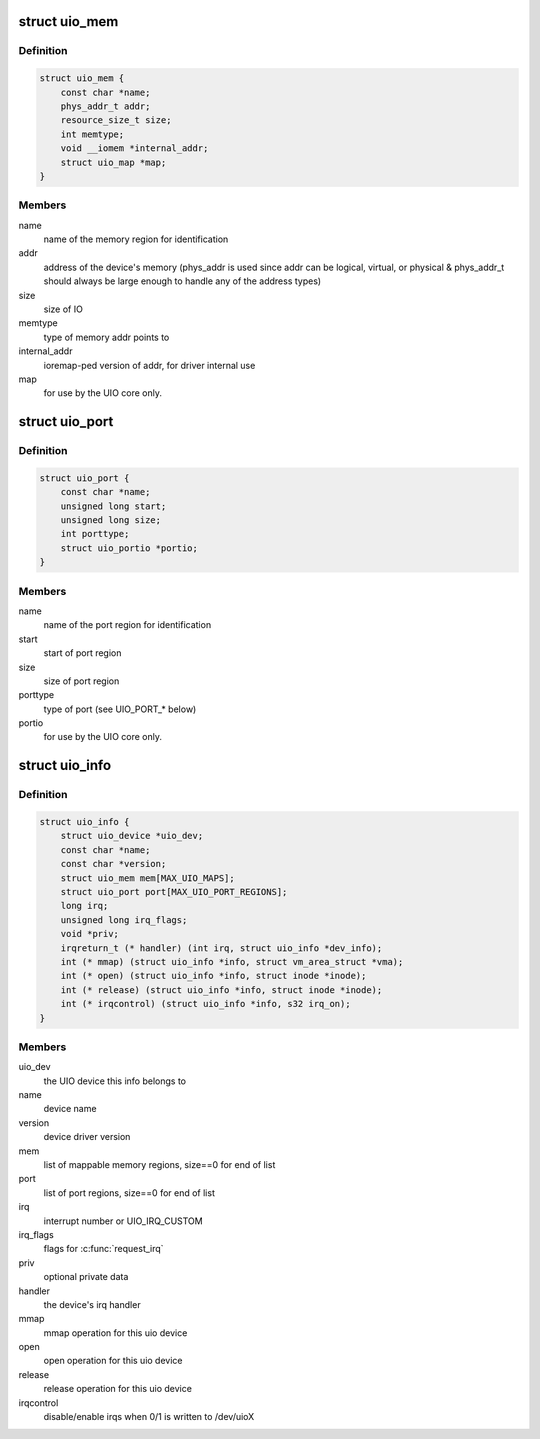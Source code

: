 .. -*- coding: utf-8; mode: rst -*-
.. src-file: include/linux/uio_driver.h

.. _`uio_mem`:

struct uio_mem
==============

.. c:type:: struct uio_mem

    description of a UIO memory region

.. _`uio_mem.definition`:

Definition
----------

.. code-block:: c

    struct uio_mem {
        const char *name;
        phys_addr_t addr;
        resource_size_t size;
        int memtype;
        void __iomem *internal_addr;
        struct uio_map *map;
    }

.. _`uio_mem.members`:

Members
-------

name
    name of the memory region for identification

addr
    address of the device's memory (phys_addr is used since
    addr can be logical, virtual, or physical & phys_addr_t
    should always be large enough to handle any of the
    address types)

size
    size of IO

memtype
    type of memory addr points to

internal_addr
    ioremap-ped version of addr, for driver internal use

map
    for use by the UIO core only.

.. _`uio_port`:

struct uio_port
===============

.. c:type:: struct uio_port

    description of a UIO port region

.. _`uio_port.definition`:

Definition
----------

.. code-block:: c

    struct uio_port {
        const char *name;
        unsigned long start;
        unsigned long size;
        int porttype;
        struct uio_portio *portio;
    }

.. _`uio_port.members`:

Members
-------

name
    name of the port region for identification

start
    start of port region

size
    size of port region

porttype
    type of port (see UIO_PORT\_\* below)

portio
    for use by the UIO core only.

.. _`uio_info`:

struct uio_info
===============

.. c:type:: struct uio_info

    UIO device capabilities

.. _`uio_info.definition`:

Definition
----------

.. code-block:: c

    struct uio_info {
        struct uio_device *uio_dev;
        const char *name;
        const char *version;
        struct uio_mem mem[MAX_UIO_MAPS];
        struct uio_port port[MAX_UIO_PORT_REGIONS];
        long irq;
        unsigned long irq_flags;
        void *priv;
        irqreturn_t (* handler) (int irq, struct uio_info *dev_info);
        int (* mmap) (struct uio_info *info, struct vm_area_struct *vma);
        int (* open) (struct uio_info *info, struct inode *inode);
        int (* release) (struct uio_info *info, struct inode *inode);
        int (* irqcontrol) (struct uio_info *info, s32 irq_on);
    }

.. _`uio_info.members`:

Members
-------

uio_dev
    the UIO device this info belongs to

name
    device name

version
    device driver version

mem
    list of mappable memory regions, size==0 for end of list

port
    list of port regions, size==0 for end of list

irq
    interrupt number or UIO_IRQ_CUSTOM

irq_flags
    flags for \ :c:func:`request_irq`\ 

priv
    optional private data

handler
    the device's irq handler

mmap
    mmap operation for this uio device

open
    open operation for this uio device

release
    release operation for this uio device

irqcontrol
    disable/enable irqs when 0/1 is written to /dev/uioX

.. This file was automatic generated / don't edit.

